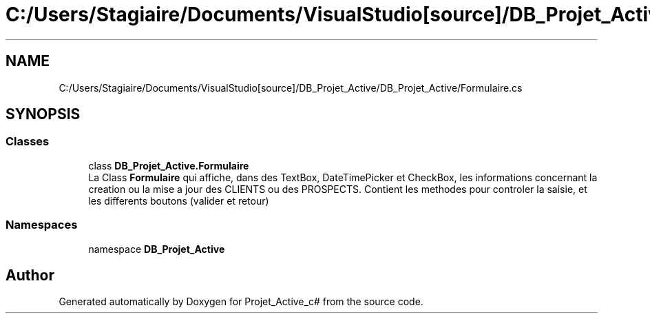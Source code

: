 .TH "C:/Users/Stagiaire/Documents/VisualStudio[source]/DB_Projet_Active/DB_Projet_Active/Formulaire.cs" 3 "Mon Jan 7 2019" "Version 0.1" "Projet_Active_c#" \" -*- nroff -*-
.ad l
.nh
.SH NAME
C:/Users/Stagiaire/Documents/VisualStudio[source]/DB_Projet_Active/DB_Projet_Active/Formulaire.cs
.SH SYNOPSIS
.br
.PP
.SS "Classes"

.in +1c
.ti -1c
.RI "class \fBDB_Projet_Active\&.Formulaire\fP"
.br
.RI "La Class \fBFormulaire\fP qui affiche, dans des TextBox, DateTimePicker et CheckBox, les informations concernant la creation ou la mise a jour des CLIENTS ou des PROSPECTS\&. Contient les methodes pour controler la saisie, et les differents boutons (valider et retour) "
.in -1c
.SS "Namespaces"

.in +1c
.ti -1c
.RI "namespace \fBDB_Projet_Active\fP"
.br
.in -1c
.SH "Author"
.PP 
Generated automatically by Doxygen for Projet_Active_c# from the source code\&.

